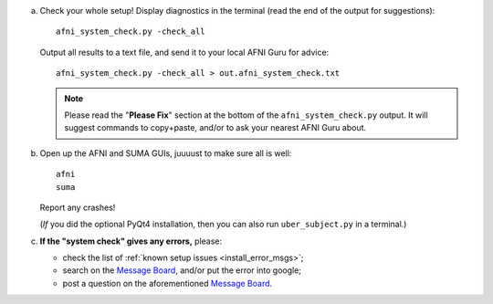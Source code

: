 
a. Check your whole setup!  Display diagnostics in the terminal
   (read the end of the output for suggestions)::
    
       afni_system_check.py -check_all

   Output all results to a text file, and send it to your local AFNI
   Guru for advice::
    
       afni_system_check.py -check_all > out.afni_system_check.txt

   .. note:: Please read the "**Please Fix**" section at the bottom of
             the ``afni_system_check.py`` output.  It will suggest
             commands to copy+paste, and/or to ask your nearest AFNI
             Guru about.

#. Open up the AFNI and SUMA GUIs, juuuust to make sure all is well::
   
     afni
     suma

   Report any crashes!

   (*If* you did the optional PyQt4 installation, then you can also
   run ``uber_subject.py`` in a terminal.)

#. **If the "system check" gives any errors,** please:

   - check the list of :ref:`known setup issues <install_error_msgs>`;

   - search on the `Message Board
     <https://afni.nimh.nih.gov/afni/community/board/>`_, and/or put
     the error into google;

   - post a question on the aforementioned `Message Board
     <https://afni.nimh.nih.gov/afni/community/board/>`_.

